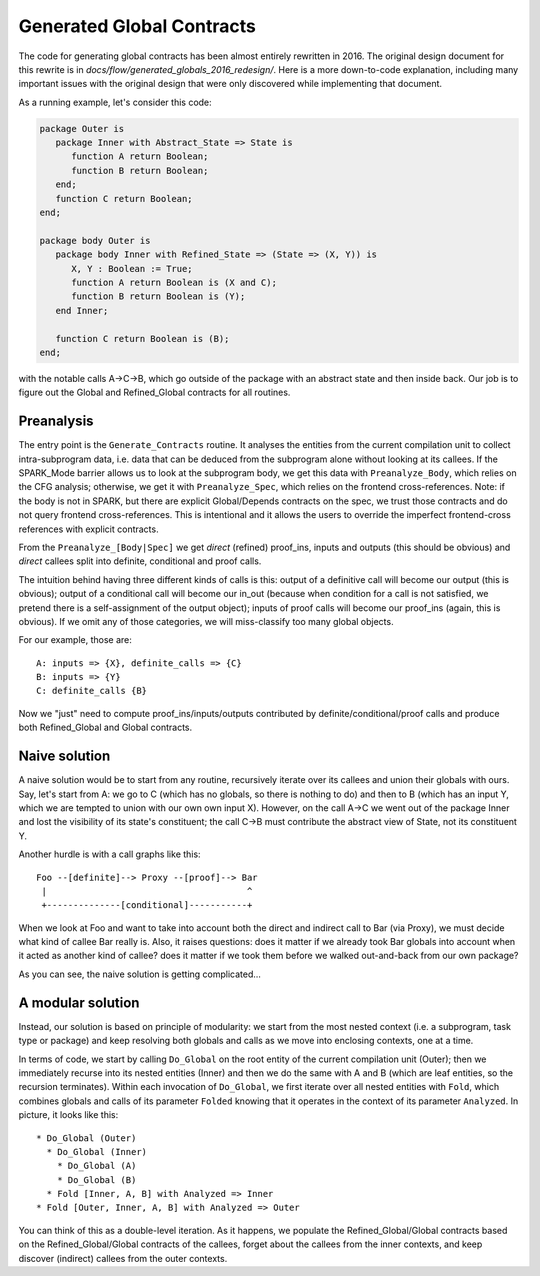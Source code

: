 Generated Global Contracts
==========================

The code for generating global contracts has been almost entirely rewritten
in 2016. The original design document for this rewrite is in
`docs/flow/generated_globals_2016_redesign/`. Here is a more down-to-code
explanation, including many important issues with the original design that were
only discovered while implementing that document.

As a running example, let's consider this code:

.. code-block:: ada

   package Outer is
      package Inner with Abstract_State => State is
         function A return Boolean;
         function B return Boolean;
      end;
      function C return Boolean;
   end;

   package body Outer is
      package body Inner with Refined_State => (State => (X, Y)) is
         X, Y : Boolean := True;
         function A return Boolean is (X and C);
         function B return Boolean is (Y);
      end Inner;

      function C return Boolean is (B);
   end;

with the notable calls A->C->B, which go outside of the package with an
abstract state and then inside back. Our job is to figure out the Global and
Refined_Global contracts for all routines.

Preanalysis
***********

The entry point is the ``Generate_Contracts`` routine. It analyses the entities
from the current compilation unit to collect intra-subprogram data, i.e. data
that can be deduced from the subprogram alone without looking at its
callees. If the SPARK_Mode barrier allows us to look at the subprogram body, we
get this data with ``Preanalyze_Body``, which relies on the CFG analysis;
otherwise, we get it with ``Preanalyze_Spec``, which relies on the frontend
cross-references. Note: if the body is not in SPARK, but there are explicit
Global/Depends contracts on the spec, we trust those contracts and do not query
frontend cross-references. This is intentional and it allows the users to
override the imperfect frontend-cross references with explicit contracts.

From the ``Preanalyze_[Body|Spec]`` we get *direct* (refined) proof_ins, inputs
and outputs (this should be obvious) and *direct* callees split into definite,
conditional and proof calls.

The intuition behind having three different kinds of calls is this: output of a
definitive call will become our output (this is obvious); output of a
conditional call will become our in_out (because when condition for a call is
not satisfied, we pretend there is a self-assignment of the output object);
inputs of proof calls will become our proof_ins (again, this is obvious). If we
omit any of those categories, we will miss-classify too many global objects.

For our example, those are:
::
   A: inputs => {X}, definite_calls => {C}
   B: inputs => {Y}
   C: definite_calls {B}

Now we "just" need to compute proof_ins/inputs/outputs contributed by
definite/conditional/proof calls and produce both Refined_Global and Global
contracts.

Naive solution
**************

A naive solution would be to start from any routine, recursively iterate over
its callees and union their globals with ours. Say, let's start from A: we go
to C (which has no globals, so there is nothing to do) and then to B (which has
an input Y, which we are tempted to union with our own own input X). However,
on the call A->C we went out of the package Inner and lost the visibility of
its state's constituent; the call C->B must contribute the abstract view of
State, not its constituent Y.

Another hurdle is with a call graphs like this:
::
   Foo --[definite]--> Proxy --[proof]--> Bar
    |                                      ^
    +--------------[conditional]-----------+

When we look at Foo and want to take into account both the direct and indirect
call to Bar (via Proxy), we must decide what kind of callee Bar really is.
Also, it raises questions: does it matter if we already took Bar globals into
account when it acted as another kind of callee? does it matter if we took them
before we walked out-and-back from our own package?

As you can see, the naive solution is getting complicated...

A modular solution
******************

Instead, our solution is based on principle of modularity: we start from the
most nested context (i.e. a subprogram, task type or package) and keep
resolving both globals and calls as we move into enclosing contexts, one at a
time.

In terms of code, we start by calling ``Do_Global`` on the root entity of the
current compilation unit (Outer); then we immediately recurse into its nested
entities (Inner) and then we do the same with A and B (which are leaf entities,
so the recursion terminates). Within each invocation of ``Do_Global``, we first
iterate over all nested entities with ``Fold``, which combines globals and
calls of its parameter ``Folded`` knowing that it operates in the context of
its parameter ``Analyzed``. In picture, it looks like this: ::
   * Do_Global (Outer)
     * Do_Global (Inner)
       * Do_Global (A)
       * Do_Global (B)
     * Fold [Inner, A, B] with Analyzed => Inner
   * Fold [Outer, Inner, A, B] with Analyzed => Outer

You can think of this as a double-level iteration. As it happens, we populate
the Refined_Global/Global contracts based on the Refined_Global/Global
contracts of the callees, forget about the callees from the inner contexts, and
keep discover (indirect) callees from the outer contexts.
